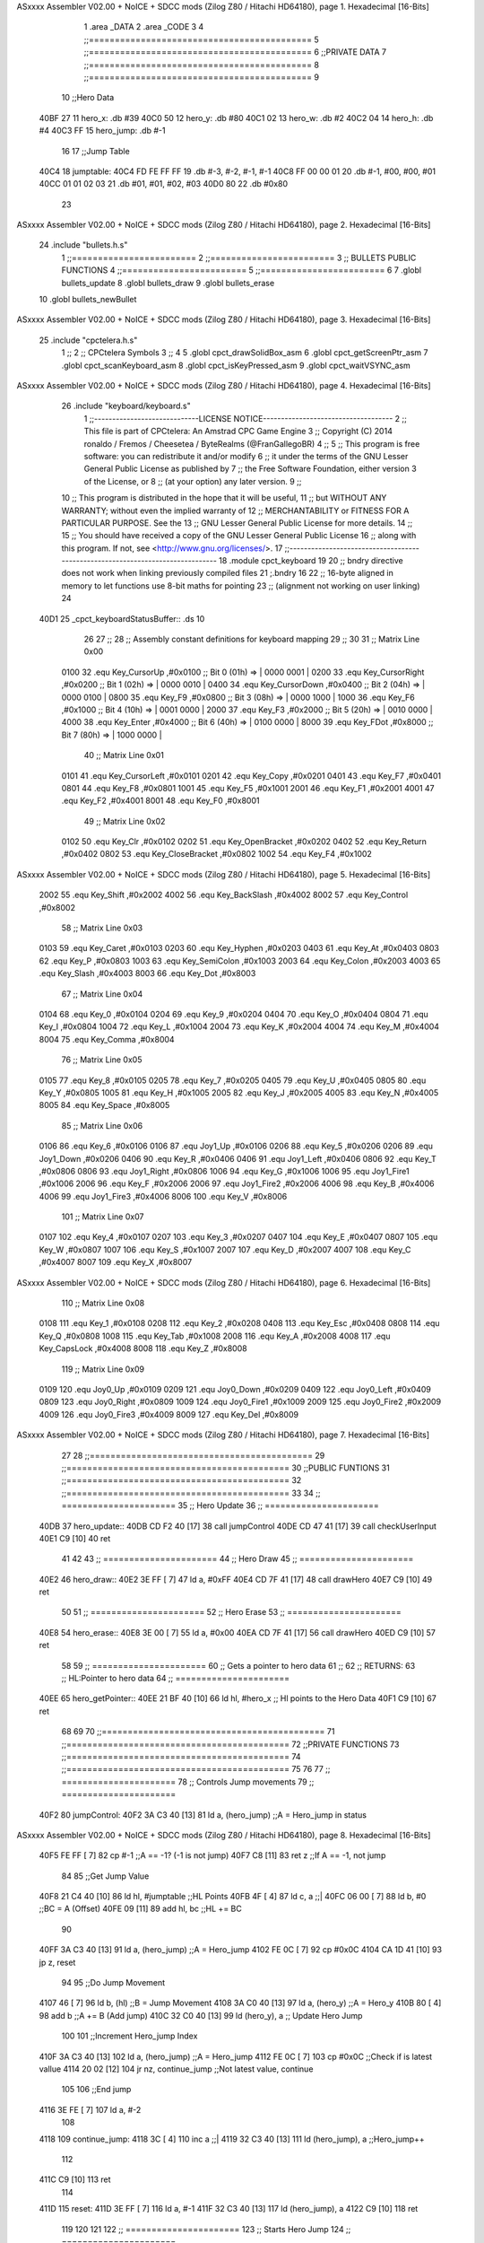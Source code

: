 ASxxxx Assembler V02.00 + NoICE + SDCC mods  (Zilog Z80 / Hitachi HD64180), page 1.
Hexadecimal [16-Bits]



                              1 .area _DATA
                              2 .area _CODE
                              3 
                              4 ;;===========================================
                              5 ;;===========================================
                              6 ;;PRIVATE DATA
                              7 ;;===========================================
                              8 ;;===========================================
                              9 
                             10 ;;Hero Data
   40BF 27                   11 hero_x: .db #39
   40C0 50                   12 hero_y:	.db #80
   40C1 02                   13 hero_w:	.db #2
   40C2 04                   14 hero_h:	.db #4
   40C3 FF                   15 hero_jump: .db #-1
                             16 
                             17 ;;Jump Table
   40C4                      18 jumptable:
   40C4 FD FE FF FF          19 	.db #-3, #-2, #-1, #-1
   40C8 FF 00 00 01          20 	.db #-1, #00, #00, #01
   40CC 01 01 02 03          21 	.db #01, #01, #02, #03
   40D0 80                   22 	.db #0x80
                             23 
ASxxxx Assembler V02.00 + NoICE + SDCC mods  (Zilog Z80 / Hitachi HD64180), page 2.
Hexadecimal [16-Bits]



                             24 .include "bullets.h.s"
                              1 ;;========================
                              2 ;;========================
                              3 ;; BULLETS PUBLIC FUNCTIONS
                              4 ;;========================
                              5 ;;========================
                              6 
                              7 .globl bullets_update
                              8 .globl bullets_draw
                              9 .globl bullets_erase
                             10 .globl bullets_newBullet
ASxxxx Assembler V02.00 + NoICE + SDCC mods  (Zilog Z80 / Hitachi HD64180), page 3.
Hexadecimal [16-Bits]



                             25 .include "cpctelera.h.s"
                              1 ;;
                              2 ;;	CPCtelera Symbols
                              3 ;;
                              4 
                              5 .globl cpct_drawSolidBox_asm
                              6 .globl cpct_getScreenPtr_asm
                              7 .globl cpct_scanKeyboard_asm
                              8 .globl cpct_isKeyPressed_asm
                              9 .globl cpct_waitVSYNC_asm
ASxxxx Assembler V02.00 + NoICE + SDCC mods  (Zilog Z80 / Hitachi HD64180), page 4.
Hexadecimal [16-Bits]



                             26 .include "keyboard/keyboard.s"
                              1 ;;-----------------------------LICENSE NOTICE------------------------------------
                              2 ;;  This file is part of CPCtelera: An Amstrad CPC Game Engine 
                              3 ;;  Copyright (C) 2014 ronaldo / Fremos / Cheesetea / ByteRealms (@FranGallegoBR)
                              4 ;;
                              5 ;;  This program is free software: you can redistribute it and/or modify
                              6 ;;  it under the terms of the GNU Lesser General Public License as published by
                              7 ;;  the Free Software Foundation, either version 3 of the License, or
                              8 ;;  (at your option) any later version.
                              9 ;;
                             10 ;;  This program is distributed in the hope that it will be useful,
                             11 ;;  but WITHOUT ANY WARRANTY; without even the implied warranty of
                             12 ;;  MERCHANTABILITY or FITNESS FOR A PARTICULAR PURPOSE.  See the
                             13 ;;  GNU Lesser General Public License for more details.
                             14 ;;
                             15 ;;  You should have received a copy of the GNU Lesser General Public License
                             16 ;;  along with this program.  If not, see <http://www.gnu.org/licenses/>.
                             17 ;;-------------------------------------------------------------------------------
                             18 .module cpct_keyboard
                             19 
                             20 ;; bndry directive does not work when linking previously compiled files
                             21 ;.bndry 16
                             22 ;;   16-byte aligned in memory to let functions use 8-bit maths for pointing
                             23 ;;   (alignment not working on user linking)
                             24 
   40D1                      25 _cpct_keyboardStatusBuffer:: .ds 10
                             26 
                             27 ;;
                             28 ;; Assembly constant definitions for keyboard mapping
                             29 ;;
                             30 
                             31 ;; Matrix Line 0x00
                     0100    32 .equ Key_CursorUp     ,#0x0100  ;; Bit 0 (01h) => | 0000 0001 |
                     0200    33 .equ Key_CursorRight  ,#0x0200  ;; Bit 1 (02h) => | 0000 0010 |
                     0400    34 .equ Key_CursorDown   ,#0x0400  ;; Bit 2 (04h) => | 0000 0100 |
                     0800    35 .equ Key_F9           ,#0x0800  ;; Bit 3 (08h) => | 0000 1000 |
                     1000    36 .equ Key_F6           ,#0x1000  ;; Bit 4 (10h) => | 0001 0000 |
                     2000    37 .equ Key_F3           ,#0x2000  ;; Bit 5 (20h) => | 0010 0000 |
                     4000    38 .equ Key_Enter        ,#0x4000  ;; Bit 6 (40h) => | 0100 0000 |
                     8000    39 .equ Key_FDot         ,#0x8000  ;; Bit 7 (80h) => | 1000 0000 |
                             40 ;; Matrix Line 0x01
                     0101    41 .equ Key_CursorLeft   ,#0x0101
                     0201    42 .equ Key_Copy         ,#0x0201
                     0401    43 .equ Key_F7           ,#0x0401
                     0801    44 .equ Key_F8           ,#0x0801
                     1001    45 .equ Key_F5           ,#0x1001
                     2001    46 .equ Key_F1           ,#0x2001
                     4001    47 .equ Key_F2           ,#0x4001
                     8001    48 .equ Key_F0           ,#0x8001
                             49 ;; Matrix Line 0x02
                     0102    50 .equ Key_Clr          ,#0x0102
                     0202    51 .equ Key_OpenBracket  ,#0x0202
                     0402    52 .equ Key_Return       ,#0x0402
                     0802    53 .equ Key_CloseBracket ,#0x0802
                     1002    54 .equ Key_F4           ,#0x1002
ASxxxx Assembler V02.00 + NoICE + SDCC mods  (Zilog Z80 / Hitachi HD64180), page 5.
Hexadecimal [16-Bits]



                     2002    55 .equ Key_Shift        ,#0x2002
                     4002    56 .equ Key_BackSlash    ,#0x4002
                     8002    57 .equ Key_Control      ,#0x8002
                             58 ;; Matrix Line 0x03
                     0103    59 .equ Key_Caret        ,#0x0103
                     0203    60 .equ Key_Hyphen       ,#0x0203
                     0403    61 .equ Key_At           ,#0x0403
                     0803    62 .equ Key_P            ,#0x0803
                     1003    63 .equ Key_SemiColon    ,#0x1003
                     2003    64 .equ Key_Colon        ,#0x2003
                     4003    65 .equ Key_Slash        ,#0x4003
                     8003    66 .equ Key_Dot          ,#0x8003
                             67 ;; Matrix Line 0x04
                     0104    68 .equ Key_0            ,#0x0104
                     0204    69 .equ Key_9            ,#0x0204
                     0404    70 .equ Key_O            ,#0x0404
                     0804    71 .equ Key_I            ,#0x0804
                     1004    72 .equ Key_L            ,#0x1004
                     2004    73 .equ Key_K            ,#0x2004
                     4004    74 .equ Key_M            ,#0x4004
                     8004    75 .equ Key_Comma        ,#0x8004
                             76 ;; Matrix Line 0x05
                     0105    77 .equ Key_8            ,#0x0105
                     0205    78 .equ Key_7            ,#0x0205
                     0405    79 .equ Key_U            ,#0x0405
                     0805    80 .equ Key_Y            ,#0x0805
                     1005    81 .equ Key_H            ,#0x1005
                     2005    82 .equ Key_J            ,#0x2005
                     4005    83 .equ Key_N            ,#0x4005
                     8005    84 .equ Key_Space        ,#0x8005
                             85 ;; Matrix Line 0x06
                     0106    86 .equ Key_6            ,#0x0106
                     0106    87 .equ Joy1_Up          ,#0x0106
                     0206    88 .equ Key_5            ,#0x0206
                     0206    89 .equ Joy1_Down        ,#0x0206
                     0406    90 .equ Key_R            ,#0x0406
                     0406    91 .equ Joy1_Left        ,#0x0406
                     0806    92 .equ Key_T            ,#0x0806
                     0806    93 .equ Joy1_Right       ,#0x0806
                     1006    94 .equ Key_G            ,#0x1006
                     1006    95 .equ Joy1_Fire1       ,#0x1006
                     2006    96 .equ Key_F            ,#0x2006
                     2006    97 .equ Joy1_Fire2       ,#0x2006
                     4006    98 .equ Key_B            ,#0x4006
                     4006    99 .equ Joy1_Fire3       ,#0x4006
                     8006   100 .equ Key_V            ,#0x8006
                            101 ;; Matrix Line 0x07
                     0107   102 .equ Key_4            ,#0x0107
                     0207   103 .equ Key_3            ,#0x0207
                     0407   104 .equ Key_E            ,#0x0407
                     0807   105 .equ Key_W            ,#0x0807
                     1007   106 .equ Key_S            ,#0x1007
                     2007   107 .equ Key_D            ,#0x2007
                     4007   108 .equ Key_C            ,#0x4007
                     8007   109 .equ Key_X            ,#0x8007
ASxxxx Assembler V02.00 + NoICE + SDCC mods  (Zilog Z80 / Hitachi HD64180), page 6.
Hexadecimal [16-Bits]



                            110 ;; Matrix Line 0x08
                     0108   111 .equ Key_1            ,#0x0108
                     0208   112 .equ Key_2            ,#0x0208
                     0408   113 .equ Key_Esc          ,#0x0408
                     0808   114 .equ Key_Q            ,#0x0808
                     1008   115 .equ Key_Tab          ,#0x1008
                     2008   116 .equ Key_A            ,#0x2008
                     4008   117 .equ Key_CapsLock     ,#0x4008
                     8008   118 .equ Key_Z            ,#0x8008
                            119 ;; Matrix Line 0x09
                     0109   120 .equ Joy0_Up          ,#0x0109
                     0209   121 .equ Joy0_Down        ,#0x0209
                     0409   122 .equ Joy0_Left        ,#0x0409
                     0809   123 .equ Joy0_Right       ,#0x0809
                     1009   124 .equ Joy0_Fire1       ,#0x1009
                     2009   125 .equ Joy0_Fire2       ,#0x2009
                     4009   126 .equ Joy0_Fire3       ,#0x4009
                     8009   127 .equ Key_Del          ,#0x8009
ASxxxx Assembler V02.00 + NoICE + SDCC mods  (Zilog Z80 / Hitachi HD64180), page 7.
Hexadecimal [16-Bits]



                             27 
                             28 ;;===========================================
                             29 ;;===========================================
                             30 ;;PUBLIC FUNTIONS
                             31 ;;===========================================
                             32 ;;===========================================
                             33 
                             34 ;; ======================
                             35 ;;	Hero Update
                             36 ;; ======================
   40DB                      37 hero_update::
   40DB CD F2 40      [17]   38 	call jumpControl
   40DE CD 47 41      [17]   39 	call checkUserInput
   40E1 C9            [10]   40 	ret
                             41 
                             42 
                             43 ;; ======================
                             44 ;;	Hero Draw
                             45 ;; ======================
   40E2                      46 hero_draw::
   40E2 3E FF         [ 7]   47 	ld a, #0xFF
   40E4 CD 7F 41      [17]   48 	call drawHero
   40E7 C9            [10]   49 	ret
                             50 
                             51 ;; ======================
                             52 ;;	Hero Erase
                             53 ;; ======================
   40E8                      54 hero_erase::
   40E8 3E 00         [ 7]   55 	ld a, #0x00
   40EA CD 7F 41      [17]   56 	call drawHero
   40ED C9            [10]   57 	ret
                             58 
                             59 ;; ======================
                             60 ;;	Gets a pointer to hero data 
                             61 ;;	
                             62 ;;	RETURNS:
                             63 ;; 		HL:Pointer to hero data
                             64 ;; ======================
   40EE                      65 hero_getPointer::
   40EE 21 BF 40      [10]   66 	ld hl, #hero_x 		;; Hl points to the Hero Data
   40F1 C9            [10]   67 	ret
                             68 
                             69 
                             70 ;;===========================================
                             71 ;;===========================================
                             72 ;;PRIVATE FUNCTIONS
                             73 ;;===========================================
                             74 ;;===========================================
                             75 
                             76 
                             77 ;; ======================
                             78 ;;	Controls Jump movements
                             79 ;; ======================
   40F2                      80 jumpControl:
   40F2 3A C3 40      [13]   81 	ld a, (hero_jump)	;;A = Hero_jump in status
ASxxxx Assembler V02.00 + NoICE + SDCC mods  (Zilog Z80 / Hitachi HD64180), page 8.
Hexadecimal [16-Bits]



   40F5 FE FF         [ 7]   82 	cp #-1				;;A == -1? (-1 is not jump)
   40F7 C8            [11]   83 	ret z				;;If A == -1, not jump
                             84 
                             85 	;;Get Jump Value
   40F8 21 C4 40      [10]   86 	ld hl, #jumptable	;;HL Points
   40FB 4F            [ 4]   87 	ld c, a 			;;|
   40FC 06 00         [ 7]   88 	ld b, #0			;;\ BC = A (Offset)
   40FE 09            [11]   89 	add hl, bc			;;HL += BC
                             90 
   40FF 3A C3 40      [13]   91 	ld a, (hero_jump)	;;A = Hero_jump
   4102 FE 0C         [ 7]   92 	cp #0x0C
   4104 CA 1D 41      [10]   93 	jp z, reset
                             94 
                             95 	;;Do Jump Movement
   4107 46            [ 7]   96 	ld b, (hl)			;;B = Jump Movement
   4108 3A C0 40      [13]   97 	ld a, (hero_y)		;;A = Hero_y
   410B 80            [ 4]   98 	add b 				;;A += B (Add jump)
   410C 32 C0 40      [13]   99 	ld (hero_y), a 		;; Update Hero Jump
                            100 
                            101 	;;Increment Hero_jump Index
   410F 3A C3 40      [13]  102 	ld a, (hero_jump)	;;A = Hero_jump
   4112 FE 0C         [ 7]  103 	cp #0x0C 			;;Check if is latest vallue
   4114 20 02         [12]  104 	jr nz, continue_jump ;;Not latest value, continue
                            105 
                            106 		;;End jump
   4116 3E FE         [ 7]  107 		ld a, #-2
                            108 
   4118                     109 	continue_jump:
   4118 3C            [ 4]  110 	inc a 				;;|
   4119 32 C3 40      [13]  111 	ld (hero_jump), a 	;;\ Hero_jump++
                            112 
   411C C9            [10]  113 	ret
                            114 
   411D                     115 	reset:
   411D 3E FF         [ 7]  116 	ld a, #-1
   411F 32 C3 40      [13]  117 	ld (hero_jump), a
   4122 C9            [10]  118 	ret
                            119 
                            120 
                            121 
                            122 ;; ======================
                            123 ;;	Starts Hero Jump
                            124 ;; ======================
   4123                     125 startJump:
   4123 3A C3 40      [13]  126 	ld a, (hero_jump)	;;A = hero_jump
   4126 FE FF         [ 7]  127 	cp #-1				;;A == -1? Is jump action
   4128 C0            [11]  128 	ret nz
                            129 
                            130 	;;Jump is inactive, activate it
   4129 3E 00         [ 7]  131 	ld a, #0
   412B 32 C3 40      [13]  132 	ld (hero_jump), a
                            133 
                            134 
   412E C9            [10]  135 	ret
                            136 
ASxxxx Assembler V02.00 + NoICE + SDCC mods  (Zilog Z80 / Hitachi HD64180), page 9.
Hexadecimal [16-Bits]



                            137 
                            138 
                            139 ;; ======================
                            140 ;; Move hero to the right
                            141 ;; ======================
   412F                     142 moveHeroRight:
   412F 3A BF 40      [13]  143 	ld a, (hero_x)	;;A = hero_x
   4132 FE 4E         [ 7]  144 	cp #80-2		;;Check against right limit (screen size - hero size)
   4134 28 04         [12]  145 	jr z, d_not_move_right	;;Hero_x == Limit, do not move
                            146 
   4136 3C            [ 4]  147 	inc a 			;;A++ (hero_x++)
   4137 32 BF 40      [13]  148 	ld (hero_x), a 	;;Update hero_x
                            149 
   413A                     150 	d_not_move_right:
   413A C9            [10]  151 	ret
                            152 
                            153 
                            154 
                            155 ;; ======================
                            156 ;; Move hero to the left
                            157 ;; ======================
   413B                     158 moveHeroLeft:
   413B 3A BF 40      [13]  159 	ld a, (hero_x)	;;A = hero_x
   413E FE 00         [ 7]  160 	cp #0		;;Check against left limit (screen size - hero size)
   4140 28 04         [12]  161 	jr z, d_not_move_left	;;Hero_x == Limit, do not move
                            162 
   4142 3D            [ 4]  163 	dec a 			;;A-- (hero_x--)
   4143 32 BF 40      [13]  164 	ld (hero_x), a 	;;Update hero_x
                            165 
   4146                     166 	d_not_move_left:
   4146 C9            [10]  167 	ret
                            168 
                            169 ;; ======================
                            170 ;;	Checks User Input and Reacts
                            171 ;;	DESTROYS:
                            172 ;; ======================
   4147                     173 checkUserInput:
                            174 	;;Scan the whole keyboard
   4147 CD 2D 43      [17]  175 	call cpct_scanKeyboard_asm ;;keyboard.s
                            176 
                            177 
                            178 	;;Check for key 'Space' being pressed
   414A 21 05 80      [10]  179 	ld hl, #Key_Space
   414D CD 50 42      [17]  180 	call cpct_isKeyPressed_asm	;;Check if Key_Space is presed
   4150 FE 00         [ 7]  181 	cp #0						;;Check A == 0
   4152 28 03         [12]  182 	jr z, space_not_pressed		;;Jump if A==0 (space_not_pressed)
                            183 
                            184 	;;Space is pressed
   4154 CD BD 41      [17]  185 	call bullets_newBullet
                            186 
   4157                     187 	space_not_pressed:
                            188 
                            189 	;;Check for key 'D' being pressed
   4157 21 07 20      [10]  190 	ld hl, #Key_D 				;;HL = Key_D
   415A CD 50 42      [17]  191 	call cpct_isKeyPressed_asm	;;Check if Key_D is presed
ASxxxx Assembler V02.00 + NoICE + SDCC mods  (Zilog Z80 / Hitachi HD64180), page 10.
Hexadecimal [16-Bits]



   415D FE 00         [ 7]  192 	cp #0						;;Check A == 0
   415F 28 03         [12]  193 	jr z, d_not_pressed			;;Jump if A==0 (d_not_pressed)
                            194 
                            195 	;;D is pressed
   4161 CD 2F 41      [17]  196 	call moveHeroRight
                            197 
   4164                     198 	d_not_pressed:
                            199 
                            200 	;;Check for key 'A' being pressed
   4164 21 08 20      [10]  201 	ld hl, #Key_A 				;;HL = Key_A
   4167 CD 50 42      [17]  202 	call cpct_isKeyPressed_asm	;;Check if Key_A is presed
   416A FE 00         [ 7]  203 	cp #0						;;Check A == 0
   416C 28 03         [12]  204 	jr z, a_not_pressed			;;Jump if A==0 (a_not_pressed)
                            205 
                            206 	;;A is pressed
   416E CD 3B 41      [17]  207 	call moveHeroLeft
                            208 
   4171                     209 	a_not_pressed:
                            210 
                            211 
                            212 	;;Check for key 'W' being pressed
   4171 21 07 08      [10]  213 	ld hl, #Key_W 				;;HL = Key_W
   4174 CD 50 42      [17]  214 	call cpct_isKeyPressed_asm	;;Check if Key_W is presed
   4177 FE 00         [ 7]  215 	cp #0						;;Check W == 0
   4179 28 03         [12]  216 	jr z, w_not_pressed			;;Jump if W==0 (w_not_pressed)
                            217 
                            218 	;;W is pressed
   417B CD 23 41      [17]  219 	call startJump
                            220 
   417E                     221 	w_not_pressed:
                            222 
   417E C9            [10]  223 	ret
                            224 
                            225 
                            226 
                            227 ;; ======================
                            228 ;;	Draw the hero
                            229 ;;	DESTROYS: AF, BC, DE, HL
                            230 ;;  Parametrer: a
                            231 ;; ======================
   417F                     232 drawHero:
                            233 
   417F F5            [11]  234 	push af 	;;Save A in the stack
                            235 
                            236 	;; Calculate Screen position
   4180 11 00 C0      [10]  237 	ld de, #0xC000	;;Video memory
                            238 
   4183 3A BF 40      [13]  239 	ld a, (hero_x)	;;|
   4186 4F            [ 4]  240 	ld c, a			;;\ C=hero_x
                            241 
   4187 3A C0 40      [13]  242 	ld a, (hero_y)	;;|
   418A 47            [ 4]  243 	ld b, a			;;\ B=hero_y
                            244 
   418B CD 11 43      [17]  245 	call cpct_getScreenPtr_asm	;;Get pointer to screen
   418E EB            [ 4]  246 	ex de, hl
ASxxxx Assembler V02.00 + NoICE + SDCC mods  (Zilog Z80 / Hitachi HD64180), page 11.
Hexadecimal [16-Bits]



                            247 
   418F F1            [10]  248 	pop AF 		;;A = User selected code
                            249 
                            250 	;; Draw a box
   4190 01 02 08      [10]  251 	ld bc, #0x0802	;;8x8
   4193 CD 64 42      [17]  252 	call cpct_drawSolidBox_asm
                            253 
   4196 C9            [10]  254 	ret
